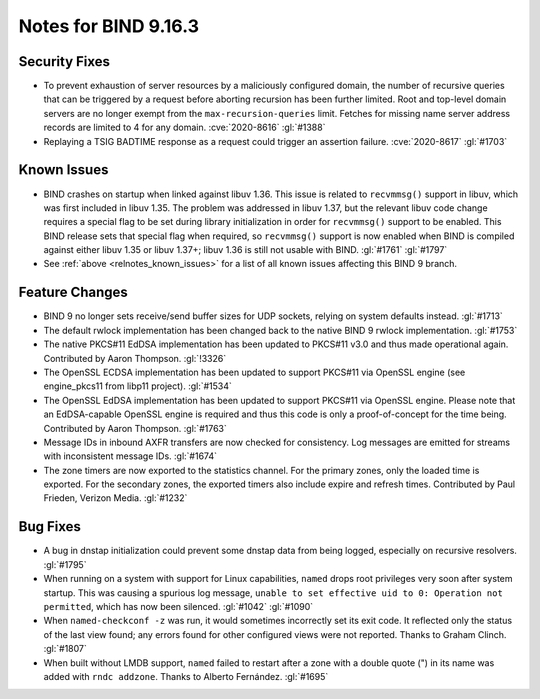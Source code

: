 .. Copyright (C) Internet Systems Consortium, Inc. ("ISC")
..
.. SPDX-License-Identifier: MPL-2.0
..
.. This Source Code Form is subject to the terms of the Mozilla Public
.. License, v. 2.0.  If a copy of the MPL was not distributed with this
.. file, you can obtain one at https://mozilla.org/MPL/2.0/.
..
.. See the COPYRIGHT file distributed with this work for additional
.. information regarding copyright ownership.

Notes for BIND 9.16.3
---------------------

Security Fixes
~~~~~~~~~~~~~~

-  To prevent exhaustion of server resources by a maliciously configured
   domain, the number of recursive queries that can be triggered by a
   request before aborting recursion has been further limited. Root and
   top-level domain servers are no longer exempt from the
   ``max-recursion-queries`` limit. Fetches for missing name server
   address records are limited to 4 for any domain. :cve:`2020-8616`
   :gl:`#1388`

-  Replaying a TSIG BADTIME response as a request could trigger an
   assertion failure. :cve:`2020-8617` :gl:`#1703`

Known Issues
~~~~~~~~~~~~

-  BIND crashes on startup when linked against libuv 1.36. This issue
   is related to ``recvmmsg()`` support in libuv, which was first
   included in libuv 1.35. The problem was addressed in libuv 1.37, but
   the relevant libuv code change requires a special flag to be set
   during library initialization in order for ``recvmmsg()`` support to
   be enabled. This BIND release sets that special flag when required,
   so ``recvmmsg()`` support is now enabled when BIND is compiled
   against either libuv 1.35 or libuv 1.37+; libuv 1.36 is still not
   usable with BIND. :gl:`#1761` :gl:`#1797`

-  See :ref:`above <relnotes_known_issues>` for a list of all known
   issues affecting this BIND 9 branch.

Feature Changes
~~~~~~~~~~~~~~~

-  BIND 9 no longer sets receive/send buffer sizes for UDP sockets,
   relying on system defaults instead. :gl:`#1713`

-  The default rwlock implementation has been changed back to the native
   BIND 9 rwlock implementation. :gl:`#1753`

-  The native PKCS#11 EdDSA implementation has been updated to PKCS#11
   v3.0 and thus made operational again. Contributed by Aaron Thompson.
   :gl:`!3326`

-  The OpenSSL ECDSA implementation has been updated to support PKCS#11
   via OpenSSL engine (see engine_pkcs11 from libp11 project).
   :gl:`#1534`

-  The OpenSSL EdDSA implementation has been updated to support PKCS#11
   via OpenSSL engine. Please note that an EdDSA-capable OpenSSL engine
   is required and thus this code is only a proof-of-concept for the
   time being. Contributed by Aaron Thompson. :gl:`#1763`

-  Message IDs in inbound AXFR transfers are now checked for
   consistency. Log messages are emitted for streams with inconsistent
   message IDs. :gl:`#1674`

-  The zone timers are now exported to the statistics channel. For the
   primary zones, only the loaded time is exported. For the secondary
   zones, the exported timers also include expire and refresh times.
   Contributed by Paul Frieden, Verizon Media. :gl:`#1232`

Bug Fixes
~~~~~~~~~

-  A bug in dnstap initialization could prevent some dnstap data from
   being logged, especially on recursive resolvers. :gl:`#1795`

-  When running on a system with support for Linux capabilities,
   ``named`` drops root privileges very soon after system startup. This
   was causing a spurious log message, ``unable to set effective uid to
   0: Operation not permitted``, which has now been silenced.
   :gl:`#1042` :gl:`#1090`

-  When ``named-checkconf -z`` was run, it would sometimes incorrectly set
   its exit code. It reflected only the status of the last view found;
   any errors found for other configured views were not reported. Thanks
   to Graham Clinch. :gl:`#1807`

-  When built without LMDB support, ``named`` failed to restart after a
   zone with a double quote (") in its name was added with
   ``rndc addzone``. Thanks to Alberto Fernández. :gl:`#1695`
